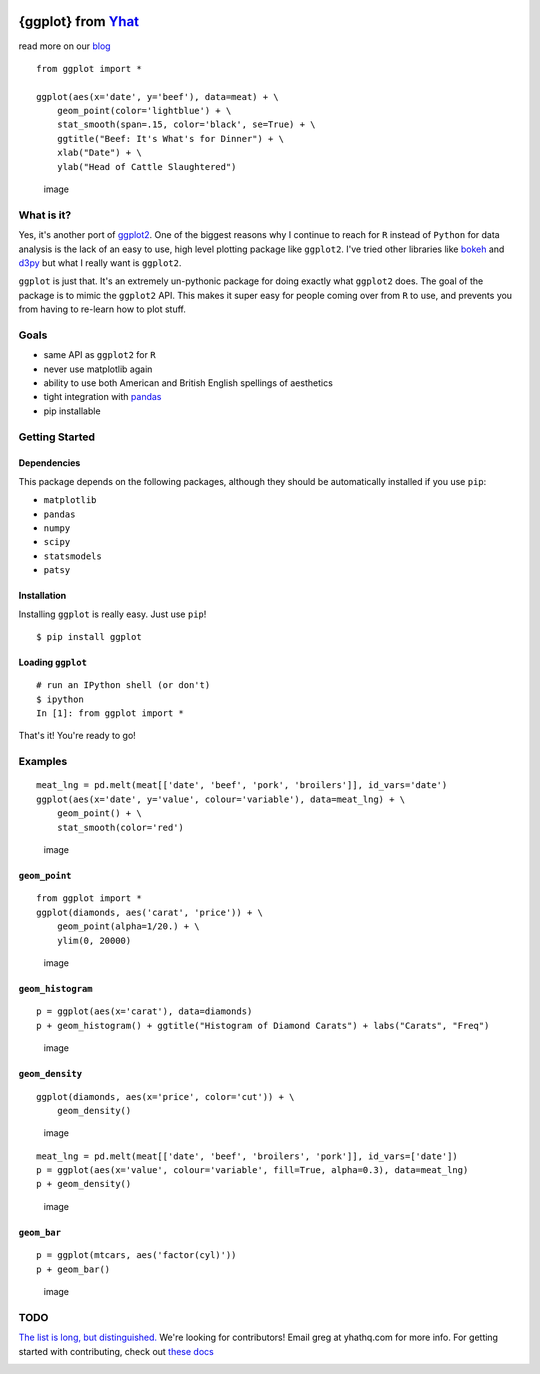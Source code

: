|image|

{ggplot} from `Yhat <http://yhathq.com>`__
==========================================

read more on our
`blog <http://blog.yhathq.com/posts/ggplot-for-python.html>`__

::

    from ggplot import *

    ggplot(aes(x='date', y='beef'), data=meat) + \
        geom_point(color='lightblue') + \
        stat_smooth(span=.15, color='black', se=True) + \
        ggtitle("Beef: It's What's for Dinner") + \
        xlab("Date") + \
        ylab("Head of Cattle Slaughtered")

.. figure:: https://raw.github.com/yhat/ggplot/master/ggplot/tests/baseline_images/test_readme_examples/ggplot_demo_beef.png
   :alt: image

   image
What is it?
-----------

Yes, it's another port of
`ggplot2 <https://github.com/hadley/ggplot2>`__. One of the biggest
reasons why I continue to reach for ``R`` instead of ``Python`` for data
analysis is the lack of an easy to use, high level plotting package like
``ggplot2``. I've tried other libraries like
`bokeh <https://github.com/continuumio/bokeh>`__ and
`d3py <https://github.com/mikedewar/d3py>`__ but what I really want is
``ggplot2``.

``ggplot`` is just that. It's an extremely un-pythonic package for doing
exactly what ``ggplot2`` does. The goal of the package is to mimic the
``ggplot2`` API. This makes it super easy for people coming over from
``R`` to use, and prevents you from having to re-learn how to plot
stuff.

Goals
-----

-  same API as ``ggplot2`` for ``R``
-  never use matplotlib again
-  ability to use both American and British English spellings of
   aesthetics
-  tight integration with `pandas <https://github.com/pydata/pandas>`__
-  pip installable

Getting Started
---------------

Dependencies
~~~~~~~~~~~~

This package depends on the following packages, although they should be
automatically installed if you use ``pip``:

-  ``matplotlib``
-  ``pandas``
-  ``numpy``
-  ``scipy``
-  ``statsmodels``
-  ``patsy``

Installation
~~~~~~~~~~~~

Installing ``ggplot`` is really easy. Just use ``pip``!

::

    $ pip install ggplot

Loading ``ggplot``
~~~~~~~~~~~~~~~~~~

::

    # run an IPython shell (or don't)
    $ ipython
    In [1]: from ggplot import *

That's it! You're ready to go!

Examples
--------

::

    meat_lng = pd.melt(meat[['date', 'beef', 'pork', 'broilers']], id_vars='date')
    ggplot(aes(x='date', y='value', colour='variable'), data=meat_lng) + \
        geom_point() + \
        stat_smooth(color='red')

.. figure:: https://raw.github.com/yhat/ggplot/master/ggplot/tests/baseline_images/test_readme_examples/ggplot_meat.png
   :alt: image

   image
``geom_point``
~~~~~~~~~~~~~~

::

    from ggplot import *
    ggplot(diamonds, aes('carat', 'price')) + \
        geom_point(alpha=1/20.) + \
        ylim(0, 20000)

.. figure:: https://raw.github.com/yhat/ggplot/master/ggplot/tests/baseline_images/test_readme_examples/diamonds_geom_point_alpha.png
   :alt: image

   image
``geom_histogram``
~~~~~~~~~~~~~~~~~~

::

    p = ggplot(aes(x='carat'), data=diamonds)
    p + geom_histogram() + ggtitle("Histogram of Diamond Carats") + labs("Carats", "Freq")

.. figure:: https://raw.github.com/yhat/ggplot/master/ggplot/tests/baseline_images/test_readme_examples/diamonds_carat_hist.png
   :alt: image

   image
``geom_density``
~~~~~~~~~~~~~~~~

::

    ggplot(diamonds, aes(x='price', color='cut')) + \
        geom_density()

.. figure:: https://raw.github.com/yhat/ggplot/master/ggplot/tests/baseline_images/test_readme_examples/geom_density_example.png
   :alt: image

   image
::

    meat_lng = pd.melt(meat[['date', 'beef', 'broilers', 'pork']], id_vars=['date'])
    p = ggplot(aes(x='value', colour='variable', fill=True, alpha=0.3), data=meat_lng)
    p + geom_density()

.. figure:: https://raw.github.com/yhat/ggplot/master/ggplot/tests/baseline_images/test_readme_examples/density_with_fill.png
   :alt: image

   image
``geom_bar``
~~~~~~~~~~~~

::

    p = ggplot(mtcars, aes('factor(cyl)'))
    p + geom_bar()

.. figure:: https://raw.github.com/yhat/ggplot/master/ggplot/tests/baseline_images/test_readme_examples/mtcars_geom_bar_cyl.png
   :alt: image

   image
TODO
----

`The list is long, but
distinguished. <https://github.com/yhat/ggplot/blob/master/TODO.md>`__
We're looking for contributors! Email greg at yhathq.com for more info.
For getting started with contributing, check out `these
docs <https://github.com/yhat/ggplot/blob/master/docs/contributing.md>`__

|image|

.. |image| image:: https://secure.travis-ci.org/yhat/ggplot.png?branch=master
   :target: http://travis-ci.org/yhat/ggplot
.. |image| image:: https://ga-beacon.appspot.com/UA-46996803-1/ggplot/README.md
   :target: https://github.com/yhat/ggplot
